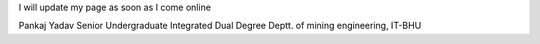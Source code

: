 I will update my page as soon as I come online

Pankaj Yadav Senior Undergraduate Integrated Dual Degree Deptt. of
mining engineering, IT-BHU
